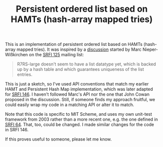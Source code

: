 #+TITLE: Persistent ordered list based on HAMTs (hash-array mapped tries)

This is an implementation of persistent ordered list based on HAMTs
(hash-array mapped tries).  It was inspired by a [[https://srfi-email.schemers.org/srfi-125/msg/13436171/][discussion]] started by
Marc Nieper-Wißkirchen on the [[https://srfi.schemers.org/srfi-125/][SRFI 125]] mailing list:

#+BEGIN_QUOTE
R7RS-large doesn't seem to have a list datatype yet, which is backed
up by a hash table and which guarantees uniqueness of the list
entries.
#+END_QUOTE

This is just a sketch, so I've used API conventions that match my
earlier HAMT and Persistent Hash Map implementation, which was later
adapted for [[https://srfi.schemers.org/srfi-146/][SRFI 146]].  I haven't followed Marc's API nor the one that
John Cowan proposed in the discussion.  Still, if someone finds my
approach fruitful, we could easily wrap my code in a matching API or
alter it to match.

Note that this code is specific to MIT Scheme, and uses my own
unit-test framework from 2003 rather than a more recent one, e.g. the
one defined in [[https://srfi.schemers.org/srfi-64/][SRFI 64]].  That, too, could be changed.  I made similar
changes for the code in SRFI 146.

If this proves useful to someone, please let me know.